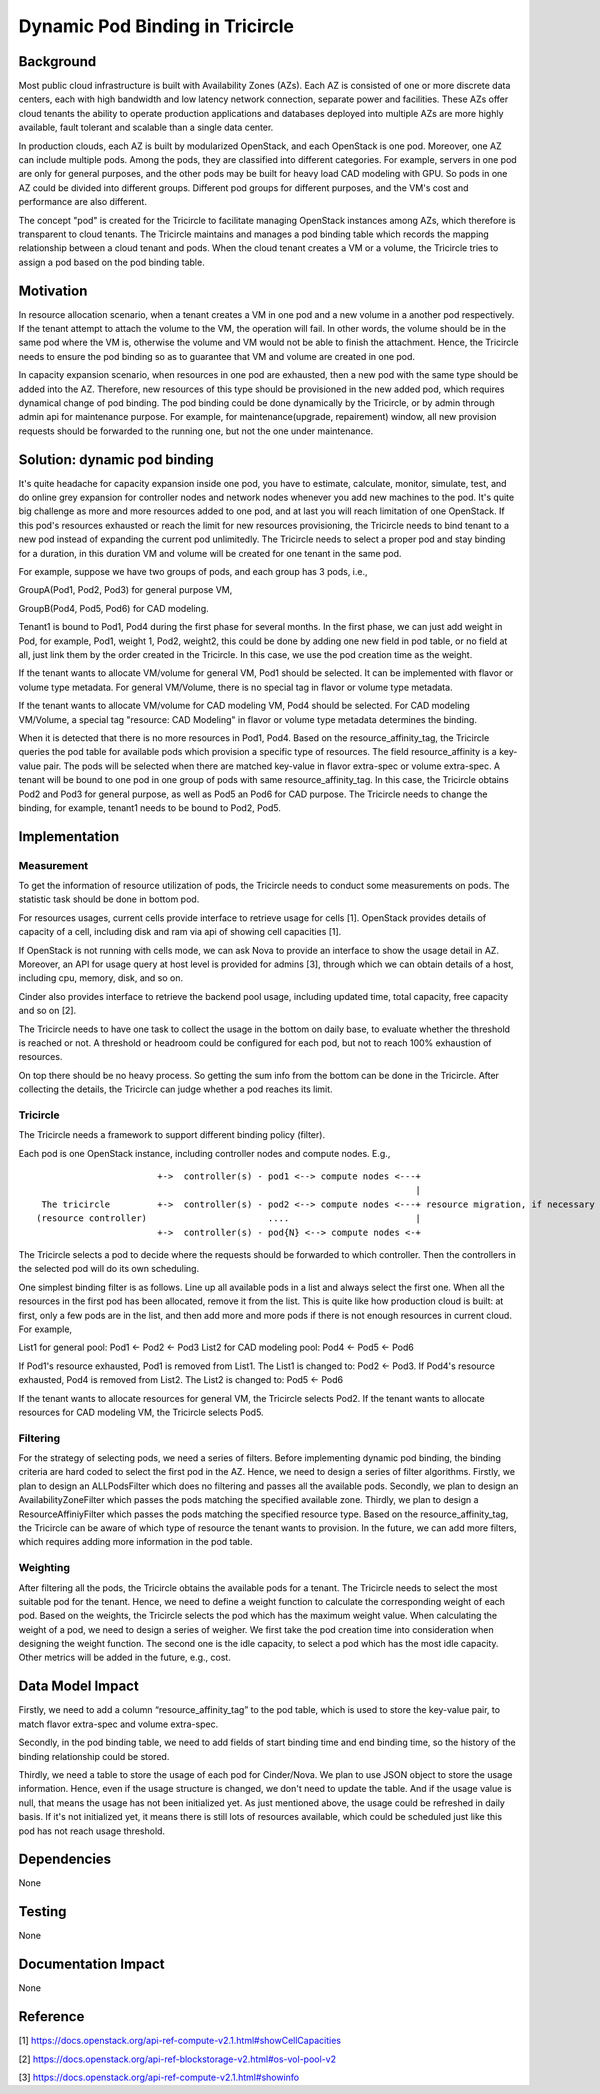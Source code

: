 =================================
Dynamic Pod Binding in Tricircle
=================================

Background
===========

Most public cloud infrastructure is built with Availability Zones (AZs).
Each AZ is consisted of one or more discrete data centers, each with high
bandwidth and low latency network connection, separate power and facilities.
These AZs offer cloud tenants the ability to operate production
applications and databases deployed into multiple AZs are more highly
available, fault tolerant and scalable than a single data center.

In production clouds, each AZ is built by modularized OpenStack, and each
OpenStack is one pod. Moreover, one AZ can include multiple pods. Among the
pods, they are classified into different categories. For example, servers
in one pod are only for general purposes, and the other pods may be built
for heavy load CAD modeling with GPU. So pods in one AZ could be divided
into different groups. Different pod groups for different purposes, and
the VM's cost and performance are also different.

The concept "pod" is created for the Tricircle to facilitate managing
OpenStack instances among AZs, which therefore is transparent to cloud
tenants. The Tricircle maintains and manages a pod binding table which
records the mapping relationship between a cloud tenant and pods. When the
cloud tenant creates a VM or a volume, the Tricircle tries to assign a pod
based on the pod binding table.

Motivation
===========

In resource allocation scenario, when a tenant creates a VM in one pod and a
new volume in a another pod respectively. If the tenant attempt to attach the
volume to the VM, the operation will fail. In other words, the volume should
be in the same pod where the VM is, otherwise the volume and VM would not be
able to finish the attachment. Hence, the Tricircle needs to ensure the pod
binding so as to guarantee that VM and volume are created in one pod.

In capacity expansion scenario, when resources in one pod are exhausted,
then a new pod with the same type should be added into the AZ. Therefore,
new resources of this type should be provisioned in the new added pod, which
requires dynamical change of pod binding. The pod binding could be done
dynamically by the Tricircle, or by admin through admin api for maintenance
purpose. For example, for maintenance(upgrade, repairement) window, all
new provision requests should be forwarded to the running one, but not
the one under maintenance.

Solution: dynamic pod binding
==============================

It's quite headache for capacity expansion inside one pod, you have to
estimate, calculate, monitor, simulate, test, and do online grey expansion
for controller nodes and network nodes whenever you add new machines to the
pod. It's quite big challenge as more and more resources added to one pod,
and at last you will reach limitation of one OpenStack. If this pod's
resources exhausted or reach the limit for new resources provisioning, the
Tricircle needs to bind tenant to a new pod instead of expanding the current
pod unlimitedly. The Tricircle needs to select a proper pod and stay binding
for a duration, in this duration VM and volume will be created for one tenant
in the same pod.

For example, suppose we have two groups of pods, and each group has 3 pods,
i.e.,

GroupA(Pod1, Pod2, Pod3) for general purpose VM,

GroupB(Pod4, Pod5, Pod6) for CAD modeling.

Tenant1 is bound to Pod1, Pod4 during the first phase for several months.
In the first phase, we can just add weight in Pod, for example, Pod1, weight 1,
Pod2, weight2, this could be done by adding one new field in pod table, or no
field at all, just link them by the order created in the Tricircle. In this
case, we use the pod creation time as the weight.

If the tenant wants to allocate VM/volume for general VM, Pod1 should be
selected. It can be implemented with flavor or volume type metadata. For
general VM/Volume, there is no special tag in flavor or volume type metadata.

If the tenant wants to allocate VM/volume for CAD modeling VM, Pod4 should be
selected. For CAD modeling VM/Volume, a special tag "resource: CAD Modeling"
in flavor or volume type metadata determines the binding.

When it is detected that there is no more resources in Pod1, Pod4. Based on
the resource_affinity_tag, the Tricircle queries the pod table for available
pods which provision a specific type of resources. The field resource_affinity
is a key-value pair. The pods will be selected when there are matched
key-value in flavor extra-spec or volume extra-spec. A tenant will be bound
to one pod in one group of pods with same resource_affinity_tag. In this case,
the Tricircle obtains Pod2 and Pod3 for general purpose, as well as Pod5 an
Pod6 for CAD purpose. The Tricircle needs to change the binding, for example,
tenant1 needs to be bound to Pod2, Pod5.

Implementation
===============

Measurement
-------------

To get the information of resource utilization of pods, the Tricircle needs to
conduct some measurements on pods. The statistic task should be done in
bottom pod.

For resources usages, current cells provide interface to retrieve usage for
cells [1]. OpenStack provides details of capacity of a cell, including disk
and ram via api of showing cell capacities [1].

If OpenStack is not running with cells mode, we can ask Nova to provide
an interface to show the usage detail in AZ. Moreover, an API for usage
query at host level is provided for admins [3], through which we can obtain
details of a host, including cpu, memory, disk, and so on.

Cinder also provides interface to retrieve the backend pool usage,
including updated time, total capacity, free capacity and so on [2].

The Tricircle needs to have one task to collect the usage in the bottom on
daily base, to evaluate whether the threshold is reached or not. A threshold
or headroom could be configured for each pod, but not to reach 100% exhaustion
of resources.

On top there should be no heavy process. So getting the sum info from the
bottom can be done in the Tricircle. After collecting the details, the
Tricircle can judge whether a pod reaches its limit.

Tricircle
----------

The Tricircle needs a framework to support different binding policy (filter).

Each pod is one OpenStack instance, including controller nodes and compute
nodes. E.g.,

::

                         +->  controller(s) - pod1 <--> compute nodes <---+
                                                                          |
   The tricircle         +->  controller(s) - pod2 <--> compute nodes <---+ resource migration, if necessary
  (resource controller)                       ....                        |
                         +->  controller(s) - pod{N} <--> compute nodes <-+


The Tricircle selects a pod to decide where the requests should be forwarded
to which controller. Then the controllers in the selected pod will do its own
scheduling.

One simplest binding filter is as follows. Line up all available pods in a
list and always select the first one. When all the resources in the first pod
has been allocated, remove it from the list. This is quite like how production
cloud is built: at first, only a few pods are in the list, and then add more
and more pods if there is not enough resources in current cloud. For example,

List1 for general pool: Pod1 <- Pod2 <- Pod3
List2 for CAD modeling pool: Pod4 <- Pod5 <- Pod6

If Pod1's resource exhausted, Pod1 is removed from List1. The List1 is changed
to: Pod2 <- Pod3.
If Pod4's resource exhausted, Pod4 is removed from List2. The List2 is changed
to: Pod5 <- Pod6

If the tenant wants to allocate resources for general VM, the Tricircle
selects Pod2. If the tenant wants to allocate resources for CAD modeling VM,
the Tricircle selects Pod5.

Filtering
-------------

For the strategy of selecting pods, we need a series of filters. Before
implementing dynamic pod binding, the binding criteria are hard coded to
select the first pod in the AZ. Hence, we need to design a series of filter
algorithms. Firstly, we plan to design an ALLPodsFilter which does no
filtering and passes all the available pods. Secondly, we plan to design an
AvailabilityZoneFilter which passes the pods matching the specified available
zone. Thirdly, we plan to design a ResourceAffiniyFilter which passes the pods
matching the specified resource type. Based on the resource_affinity_tag,
the Tricircle can be aware of which type of resource the tenant wants to
provision. In the future, we can add more filters, which requires adding more
information in the pod table.

Weighting
-------------

After filtering all the pods, the Tricircle obtains the available pods for a
tenant. The Tricircle needs to select the most suitable pod for the tenant.
Hence, we need to define a weight function to calculate the corresponding
weight of each pod. Based on the weights, the Tricircle selects the pod which
has the maximum weight value. When calculating the weight of a pod, we need
to design a series of weigher. We first take the pod creation time into
consideration when designing the weight function. The second one is the idle
capacity, to select a pod which has the most idle capacity. Other metrics
will be added in the future, e.g., cost.

Data Model Impact
==================

Firstly, we need to add a column “resource_affinity_tag” to the pod table,
which is used to store the key-value pair, to match flavor extra-spec and
volume extra-spec.

Secondly, in the pod binding table, we need to add fields of start binding
time and end binding time, so the history of the binding relationship could
be stored.

Thirdly, we need a table to store the usage of each pod for Cinder/Nova.
We plan to use JSON object to store the usage information. Hence, even if
the usage structure is changed, we don't need to update the table. And if
the usage value is null, that means the usage has not been initialized yet.
As just mentioned above, the usage could be refreshed in daily basis. If it's
not initialized yet, it means there is still lots of resources available,
which could be scheduled just like this pod has not reach usage threshold.

Dependencies
=============

None


Testing
========

None


Documentation Impact
=====================

None


Reference
==========

[1] https://docs.openstack.org/api-ref-compute-v2.1.html#showCellCapacities

[2] https://docs.openstack.org/api-ref-blockstorage-v2.html#os-vol-pool-v2

[3] https://docs.openstack.org/api-ref-compute-v2.1.html#showinfo
